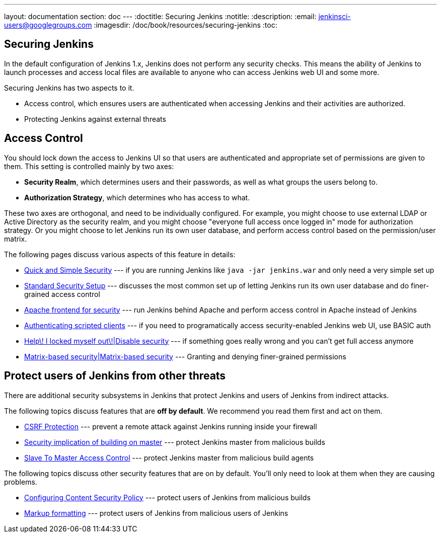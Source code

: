 ---
layout: documentation
section: doc
---
:doctitle: Securing Jenkins
:notitle:
:description:
:email: jenkinsci-users@googlegroups.com
:imagesdir: /doc/book/resources/securing-jenkins
:toc:

== Securing Jenkins
In the default configuration of Jenkins 1.x, Jenkins does not perform any security checks. This means the ability of Jenkins to
launch processes and access local files are available to anyone who can access Jenkins web UI and some more.

Securing Jenkins has two aspects to it.

* Access control, which ensures users are authenticated when accessing Jenkins and their activities are authorized.
* Protecting Jenkins against external threats

== Access Control
You should lock down the access to Jenkins UI so that users are authenticated and appropriate set of permissions are given to them. This setting is controlled mainly by two axes:

* *Security Realm*, which determines users and their passwords, as well as what groups the users belong to.
* *Authorization Strategy*, which determines who has access to what.

These two axes are orthogonal, and need to be individually configured. For example, you might choose to use external LDAP or Active Directory as the security realm, and you might choose "everyone full access once logged in" mode for authorization strategy. Or you might choose to let Jenkins run its own user database, and perform access control based on the permission/user matrix.

The following pages discuss various aspects of this feature in details:

* https://wiki.jenkins-ci.org/display/JENKINS/Quick+and+Simple+Security[Quick and Simple Security] --- if you are running Jenkins like `java -jar jenkins.war` and only need a very simple set up
* https://wiki.jenkins-ci.org/display/JENKINS/Standard+Security+Setup[Standard Security Setup] --- discusses the most common set up of letting Jenkins run its own user database and do finer-grained access control
* https://wiki.jenkins-ci.org/display/JENKINS/Apache+frontend+for+security[Apache frontend for security] --- run Jenkins behind Apache and perform access control in Apache instead of Jenkins
* https://wiki.jenkins-ci.org/display/JENKINS/Authenticating+scripted+clients[Authenticating scripted clients] --- if you need to programatically access security-enabled Jenkins web UI, use BASIC auth
* https://wiki.jenkins-ci.org/display/JENKINS/Disable+security[Help\! I locked myself out\!|Disable security] --- if something goes really wrong and you can't get full access anymore
* https://wiki.jenkins-ci.org/display/JENKINS/Matrix-based+security[Matrix-based security|Matrix-based security] --- Granting and denying finer-grained permissions


== Protect users of Jenkins from other threats
There are additional security subsystems in Jenkins that protect Jenkins and users of Jenkins from indirect attacks.

The following topics discuss features that are *off by default*. We recommend you read them first and act on them.

* https://wiki.jenkins-ci.org/display/JENKINS/CSRF+Protection[CSRF Protection] --- prevent a remote attack against Jenkins running inside your firewall
* https://wiki.jenkins-ci.org/display/JENKINS/Security+implication+of+building+on+master[Security implication of building on master] --- protect Jenkins master from malicious builds
* https://wiki.jenkins-ci.org/display/JENKINS/Slave+To+Master+Access+Control[Slave To Master Access Control] --- protect Jenkins master from malicious build agents

The following topics discuss other security features that are on by default. You'll only need to look at them when they are causing problems.

* https://wiki.jenkins-ci.org/display/JENKINS/Configuring+Content+Security+Policy[Configuring Content Security Policy] --- protect users of Jenkins from malicious builds
* https://wiki.jenkins-ci.org/display/JENKINS/Markup+formatting[Markup formatting] --- protect users of Jenkins from malicious users of Jenkins
